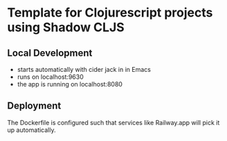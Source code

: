 * Template for Clojurescript projects using Shadow CLJS

** Local Development
- starts automatically with cider jack in in Emacs
- runs on localhost:9630 
- the app is running on localhost:8080

** Deployment
The Dockerfile is configured such that services like Railway.app will pick it up automatically. 


